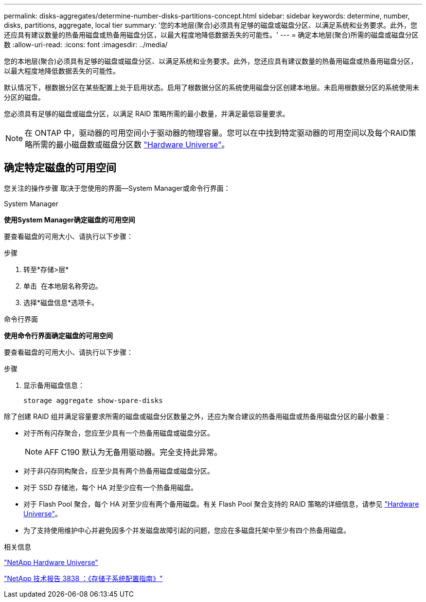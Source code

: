 ---
permalink: disks-aggregates/determine-number-disks-partitions-concept.html 
sidebar: sidebar 
keywords: determine, number, disks, partitions, aggregate, local tier 
summary: '您的本地层(聚合)必须具有足够的磁盘或磁盘分区、以满足系统和业务要求。此外，您还应具有建议数量的热备用磁盘或热备用磁盘分区，以最大程度地降低数据丢失的可能性。' 
---
= 确定本地层(聚合)所需的磁盘或磁盘分区数
:allow-uri-read: 
:icons: font
:imagesdir: ../media/


[role="lead"]
您的本地层(聚合)必须具有足够的磁盘或磁盘分区、以满足系统和业务要求。此外，您还应具有建议数量的热备用磁盘或热备用磁盘分区，以最大程度地降低数据丢失的可能性。

默认情况下，根数据分区在某些配置上处于启用状态。启用了根数据分区的系统使用磁盘分区创建本地层。未启用根数据分区的系统使用未分区的磁盘。

您必须具有足够的磁盘或磁盘分区，以满足 RAID 策略所需的最小数量，并满足最低容量要求。

[NOTE]
====
在 ONTAP 中，驱动器的可用空间小于驱动器的物理容量。您可以在中找到特定驱动器的可用空间以及每个RAID策略所需的最小磁盘数或磁盘分区数 https://hwu.netapp.com["Hardware Universe"^]。

====


== 确定特定磁盘的可用空间

您关注的操作步骤 取决于您使用的界面—System Manager或命令行界面：

[role="tabbed-block"]
====
.System Manager
--
*使用System Manager确定磁盘的可用空间*

要查看磁盘的可用大小、请执行以下步骤：

.步骤
. 转至*存储>层*
. 单击 image:icon_kabob.gif[""] 在本地层名称旁边。
. 选择*磁盘信息*选项卡。


--
.命令行界面
--
*使用命令行界面确定磁盘的可用空间*

要查看磁盘的可用大小、请执行以下步骤：

.步骤
. 显示备用磁盘信息：
+
`storage aggregate show-spare-disks`



--
====
除了创建 RAID 组并满足容量要求所需的磁盘或磁盘分区数量之外，还应为聚合建议的热备用磁盘或热备用磁盘分区的最小数量：

* 对于所有闪存聚合，您应至少具有一个热备用磁盘或磁盘分区。
+
[NOTE]
====
AFF C190 默认为无备用驱动器。完全支持此异常。

====
* 对于非闪存同构聚合，应至少具有两个热备用磁盘或磁盘分区。
* 对于 SSD 存储池，每个 HA 对至少应有一个热备用磁盘。
* 对于 Flash Pool 聚合，每个 HA 对至少应有两个备用磁盘。有关 Flash Pool 聚合支持的 RAID 策略的详细信息，请参见 https://hwu.netapp.com["Hardware Universe"^]。
* 为了支持使用维护中心并避免因多个并发磁盘故障引起的问题，您应在多磁盘托架中至少有四个热备用磁盘。


.相关信息
https://hwu.netapp.com["NetApp Hardware Universe"^]

http://www.netapp.com/us/media/tr-3838.pdf["NetApp 技术报告 3838 ：《存储子系统配置指南》"^]
